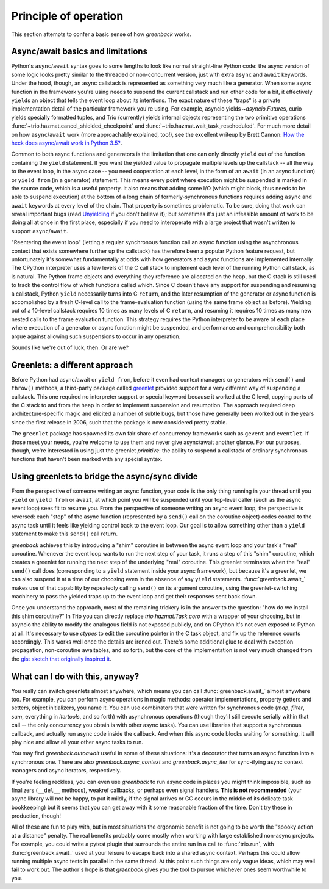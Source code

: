 Principle of operation
======================

This section attempts to confer a basic sense of how `greenback` works.

Async/await basics and limitations
----------------------------------

Python's ``async``/``await`` syntax goes to some lengths to look like
normal straight-line Python code: the async version of some logic
looks pretty similar to the threaded or non-concurrent version, just
with extra ``async`` and ``await`` keywords. Under the hood, though,
an async callstack is represented as something very much like a
generator. When some async function in the framework you're using
needs to suspend the current callstack and run other code for a bit,
it effectively ``yield``\s an object that tells the event loop about
its intentions. The exact nature of these "traps" is a private
implementation detail of the particular framework you're using. For
example, asyncio yields `~asyncio.Future`\s, curio yields specially
formatted tuples, and Trio (currently) yields internal objects
representing the two primitive operations
:func:`~trio.hazmat.cancel_shielded_checkpoint` and
:func:`~trio.hazmat.wait_task_rescheduled`.  For much more detail on
how ``async``/``await`` work (more approachably explained, too!), see
the excellent writeup by Brett Cannon: `How the heck does async/await
work in Python 3.5?
<https://snarky.ca/how-the-heck-does-async-await-work-in-python-3-5/>`__.

Common to both async functions and generators is the limitation that one
can only directly ``yield`` out of the function containing the ``yield``
statement. If you want the yielded value to propagate multiple levels up the
callstack -- all the way to the event loop, in the async case -- you need
cooperation at each level, in the form of an ``await``
(in an async function) or ``yield from`` (in a generator) statement.
This means every point where execution might be suspended is marked
in the source code, which is a useful property. It also means that adding
some I/O (which might block, thus needs to be able to suspend execution)
at the bottom of a long chain of formerly-synchronous functions requires
adding ``async`` and ``await`` keywords at every level of the chain.
That property is sometimes problematic. To be sure, doing that work can
reveal important bugs (read `Unyielding
<https://glyph.twistedmatrix.com/2014/02/unyielding.html>`__ if you don't
believe it); but sometimes it's just an infeasible amount of work to be
doing all at once in the first place, especially if you need to interoperate
with a large project that wasn't written to support ``async``/``await``.

"Reentering the event loop" (letting a regular synchronous function
call an async function using the asynchronous context that exists
somewhere further up the callstack) has therefore been a popular
Python feature request, but unfortunately it's somewhat fundamentally
at odds with how generators and async functions are implemented
internally. The CPython interpreter uses a few levels of the C call
stack to implement each level of the running Python call stack, as is
natural.  The Python frame objects and everything they reference are
allocated on the heap, but the C stack is still used to track the
control flow of which functions called which. Since C doesn't have any
support for suspending and resuming a callstack, Python ``yield``
necessarily turns into C ``return``, and the later resumption of the
generator or async function is accomplished by a fresh C-level call to
the frame-evaluation function (using the same frame object as
before). Yielding out of a 10-level callstack requires 10 times as
many levels of C ``return``, and resuming it requires 10 times as many
new nested calls to the frame evaluation function. This strategy
requires the Python interpreter to be aware of each place where
execution of a generator or async function might be suspended, and
performance and comprehensibility both argue against allowing such
suspensions to occur in any operation.

Sounds like we're out of luck, then. Or are we?

Greenlets: a different approach
-------------------------------

Before Python had async/await or ``yield from``, before it even had
context managers or generators with ``send()`` and ``throw()`` methods,
a third-party package called `greenlet <https://greenlet.readthedocs.io/>`__
provided support for a very different way of suspending a callstack.
This one required no interpreter support or special keyword because it worked
at the C level, copying parts of the C stack to and from the heap in order
to implement suspension and resumption. The approach required deep architecture-specific
magic and elicited a number of subtle bugs, but those have generally been worked out
in the years since the first release in 2006, such that the package is now considered
pretty stable.

The ``greenlet`` package has spawned its own fair share of concurrency frameworks
such as ``gevent`` and ``eventlet``. If those meet your needs, you're welcome
to use them and never give async/await another glance. For our purposes, though,
we're interested in using just the greenlet *primitive*: the ability to
suspend a callstack of ordinary synchronous functions that haven't been marked
with any special syntax.

Using greenlets to bridge the async/sync divide
-----------------------------------------------

From the perspective of someone writing an async function, your code
is the only thing running in your thread until you ``yield`` or
``yield from`` or ``await``, at which point you will be suspended
until your top-level caller (such as the async event loop) sees fit to
resume you.  From the perspective of someone writing an async event
loop, the perspective is reversed: each "step" of the async function
(represented by a ``send()`` call on the coroutine object) cedes
control to the async task until it feels like yielding control back to
the event loop.  Our goal is to allow something other than a ``yield``
statement to make this ``send()`` call return.

`greenback` achieves this by introducing a "shim" coroutine in
between the async event loop and your task's "real"
coroutine. Whenever the event loop wants to run the next step of your
task, it runs a step of this "shim" coroutine, which creates a
greenlet for running the next step of the underlying "real" coroutine.
This greenlet terminates when the "real" ``send()`` call does
(corresponding to a ``yield`` statement inside your async framework),
but because it's a greenlet, we can also suspend it at a time of our
choosing even in the absence of any ``yield``
statements. :func:`greenback.await_` makes use of that capability by
repeatedly calling ``send()`` on its argument coroutine, using the
greenlet-switching machinery to pass the yielded traps up to the event
loop and get their responses sent back down.

Once you understand the approach, most of the remaining trickery is in
the answer to the question: "how do we install this shim coroutine?"
In Trio you can directly replace `trio.hazmat.Task.coro` with a
wrapper of your choosing, but in asyncio the ability to modify the
analogous field is not exposed publicly, and on CPython it's not even
exposed to Python at all. It's necessary to use `ctypes` to edit the
coroutine pointer in the C task object, and fix up the reference counts
accordingly. This works well once the details are ironed out. There's
some additional glue to deal with exception propagation, non-coroutine
awaitables, and so forth, but the core of the implementation is not very
much changed from the `gist sketch that originally inspired it
<https://gist.github.com/oremanj/f18ef3e55b9487c2e93eee42232583f2>`__.

What can I do with this, anyway?
--------------------------------

You really can switch greenlets almost anywhere, which means you can
call :func:`greenback.await_` almost anywhere too. For example, you can
perform async operations in magic methods: operator implementations, property
getters and setters, object initializers, you name it. You can use combinators
that were written for synchronous code (`map`, `filter`, `sum`, everything in
`itertools`, and so forth) with asynchronous operations (though they'll still
execute serially within that call -- the only concurrency you obtain is with
other async tasks). You can use libraries that support a synchronous callback,
and actually run async code inside the callback. And when this async code blocks
waiting for something, it will play nice and allow all your other async tasks to run.

You may find `greenback.autoawait` useful in some of these situations: it's
a decorator that turns an async function into a synchronous one. There are also
`greenback.async_context` and `greenback.async_iter` for sync-ifying async
context managers and async iterators, respectively.

If you're feeling reckless, you can even use `greenback` to run
async code in places you might think impossible, such as finalizers
(``__del__`` methods), weakref callbacks, or perhaps even signal
handlers. **This is not recommended** (your async library will not be
happy, to put it mildly, if the signal arrives or GC occurs in the
middle of its delicate task bookkeeping) but it seems that you can
get away with it some reasonable fraction of the time. Don't try these
in production, though!

All of these are fun to play with, but in most situations the
ergonomic benefit is not going to be worth the "spooky action at a
distance" penalty. The real benefits probably come mostly when working
with large established non-async projects. For example, you could
write a pytest plugin that surrounds the entire run in a call to
:func:`trio.run`, with :func:`greenback.await_` used at your leisure
to escape back into a shared async context. Perhaps this could allow
running multiple async tests in parallel in the same thread. At this
point such things are only vague ideas, which may well fail to work
out. The author's hope is that `greenback`  gives you the tool to
pursue whichever ones seem worthwhile to you.
